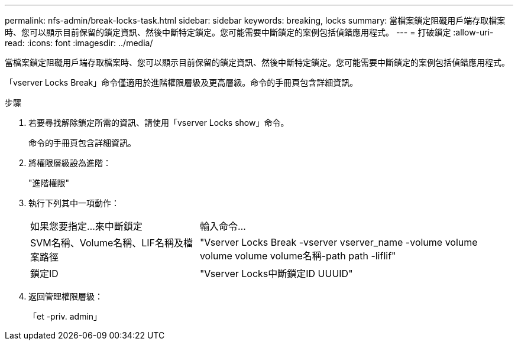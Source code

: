 ---
permalink: nfs-admin/break-locks-task.html 
sidebar: sidebar 
keywords: breaking, locks 
summary: 當檔案鎖定阻礙用戶端存取檔案時、您可以顯示目前保留的鎖定資訊、然後中斷特定鎖定。您可能需要中斷鎖定的案例包括偵錯應用程式。 
---
= 打破鎖定
:allow-uri-read: 
:icons: font
:imagesdir: ../media/


[role="lead"]
當檔案鎖定阻礙用戶端存取檔案時、您可以顯示目前保留的鎖定資訊、然後中斷特定鎖定。您可能需要中斷鎖定的案例包括偵錯應用程式。

「vserver Locks Break」命令僅適用於進階權限層級及更高層級。命令的手冊頁包含詳細資訊。

.步驟
. 若要尋找解除鎖定所需的資訊、請使用「vserver Locks show」命令。
+
命令的手冊頁包含詳細資訊。

. 將權限層級設為進階：
+
"進階權限"

. 執行下列其中一項動作：
+
[cols="35,65"]
|===


| 如果您要指定...來中斷鎖定 | 輸入命令... 


 a| 
SVM名稱、Volume名稱、LIF名稱及檔案路徑
 a| 
"Vserver Locks Break -vserver vserver_name -volume volume volume volume volume名稱-path path -liflif"



 a| 
鎖定ID
 a| 
"Vserver Locks中斷鎖定ID UUUID"

|===
. 返回管理權限層級：
+
「et -priv. admin」



